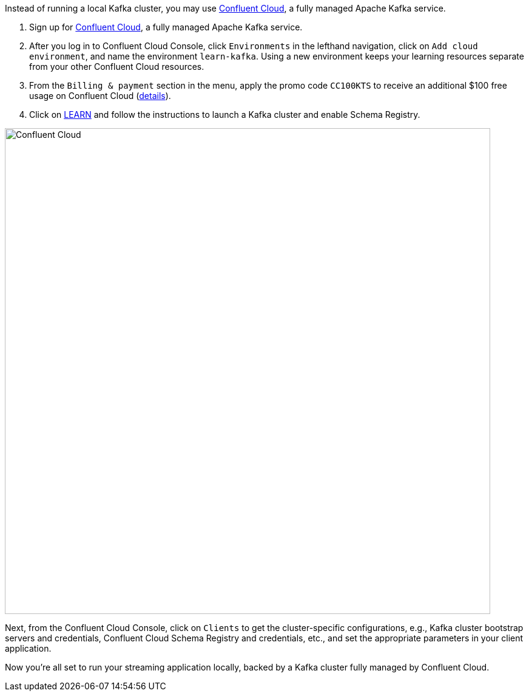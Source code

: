 Instead of running a local Kafka cluster, you may use https://www.confluent.io/confluent-cloud/tryfree/[Confluent Cloud], a fully managed Apache Kafka service.

1. Sign up for https://www.confluent.io/confluent-cloud/tryfree/[Confluent Cloud], a fully managed Apache Kafka service.
  
2. After you log in to Confluent Cloud Console, click `Environments` in the lefthand navigation, click on `Add cloud environment`, and name the environment `learn-kafka`. Using a new environment keeps your learning resources separate from your other Confluent Cloud resources.

3. From the `Billing & payment` section in the menu, apply the promo code `CC100KTS` to receive an additional $100 free usage on Confluent Cloud (https://www.confluent.io/confluent-cloud-promo-disclaimer[details]).

4. Click on https://confluent.cloud/learn[LEARN] and follow the instructions to launch a Kafka cluster and enable Schema Registry.

+++++
<img src="{{ "/assets/img/ccloud-home.png" | relative_url }}" alt="Confluent Cloud" width=800 />
+++++

Next, from the Confluent Cloud Console, click on `Clients` to get the cluster-specific configurations, e.g., Kafka cluster bootstrap servers and credentials, Confluent Cloud Schema Registry and credentials, etc., and set the appropriate parameters in your client application.

Now you're all set to run your streaming application locally, backed by a Kafka cluster fully managed by Confluent Cloud.
